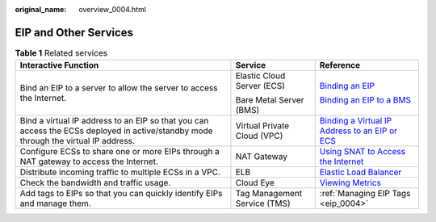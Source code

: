 :original_name: overview_0004.html

.. _overview_0004:

EIP and Other Services
======================

.. table:: **Table 1** Related services

   +-------------------------------------------------------------------------------------------------------------------------------------+------------------------------+------------------------------------------------------------------------------------------------------------------------------------------------------------------------------------------------------------------------+
   | Interactive Function                                                                                                                | Service                      | Reference                                                                                                                                                                                                              |
   +=====================================================================================================================================+==============================+========================================================================================================================================================================================================================+
   | Bind an EIP to a server to allow the server to access the Internet.                                                                 | Elastic Cloud Server (ECS)   | `Binding an EIP <https://docs.otc.t-systems.com/elastic-cloud-server/umn/eips/binding_an_eip.html#en-us-topic-0174917535>`__                                                                                           |
   |                                                                                                                                     |                              |                                                                                                                                                                                                                        |
   |                                                                                                                                     | Bare Metal Server (BMS)      | `Binding an EIP to a BMS <https://docs.otc.t-systems.com/bare-metal-server/umn/network/eip/binding_an_eip_to_a_bms.html#en-us-topic-0053655291>`__                                                                     |
   +-------------------------------------------------------------------------------------------------------------------------------------+------------------------------+------------------------------------------------------------------------------------------------------------------------------------------------------------------------------------------------------------------------+
   | Bind a virtual IP address to an EIP so that you can access the ECSs deployed in active/standby mode through the virtual IP address. | Virtual Private Cloud (VPC)  | `Binding a Virtual IP Address to an EIP or ECS <https://docs.otc.t-systems.com/virtual-private-cloud/umn/operation_guide_new_console_edition/virtual_ip_address/binding_a_virtual_ip_address_to_an_eip_or_ecs.html>`__ |
   +-------------------------------------------------------------------------------------------------------------------------------------+------------------------------+------------------------------------------------------------------------------------------------------------------------------------------------------------------------------------------------------------------------+
   | Configure ECSs to share one or more EIPs through a NAT gateway to access the Internet.                                              | NAT Gateway                  | `Using SNAT to Access the Internet <https://docs.otc.t-systems.com/nat-gateway/umn/getting_started/using_snat_to_access_the_internet/overview.html#en-us-topic-0087895790>`__                                          |
   +-------------------------------------------------------------------------------------------------------------------------------------+------------------------------+------------------------------------------------------------------------------------------------------------------------------------------------------------------------------------------------------------------------+
   | Distribute incoming traffic to multiple ECSs in a VPC.                                                                              | ELB                          | `Elastic Load Balancer <https://docs.otc.t-systems.com/elastic-load-balancing/umn/load_balancer/creating_a_dedicated_load_balancer.html#>`__                                                                           |
   +-------------------------------------------------------------------------------------------------------------------------------------+------------------------------+------------------------------------------------------------------------------------------------------------------------------------------------------------------------------------------------------------------------+
   | Check the bandwidth and traffic usage.                                                                                              | Cloud Eye                    | `Viewing Metrics <https://docs.otc.t-systems.com/elastic-ip/umn/monitoring/viewing_metrics.html>`__                                                                                                                    |
   +-------------------------------------------------------------------------------------------------------------------------------------+------------------------------+------------------------------------------------------------------------------------------------------------------------------------------------------------------------------------------------------------------------+
   | Add tags to EIPs so that you can quickly identify EIPs and manage them.                                                             | Tag Management Service (TMS) | :ref:`Managing EIP Tags <eip_0004>`                                                                                                                                                                                    |
   +-------------------------------------------------------------------------------------------------------------------------------------+------------------------------+------------------------------------------------------------------------------------------------------------------------------------------------------------------------------------------------------------------------+
